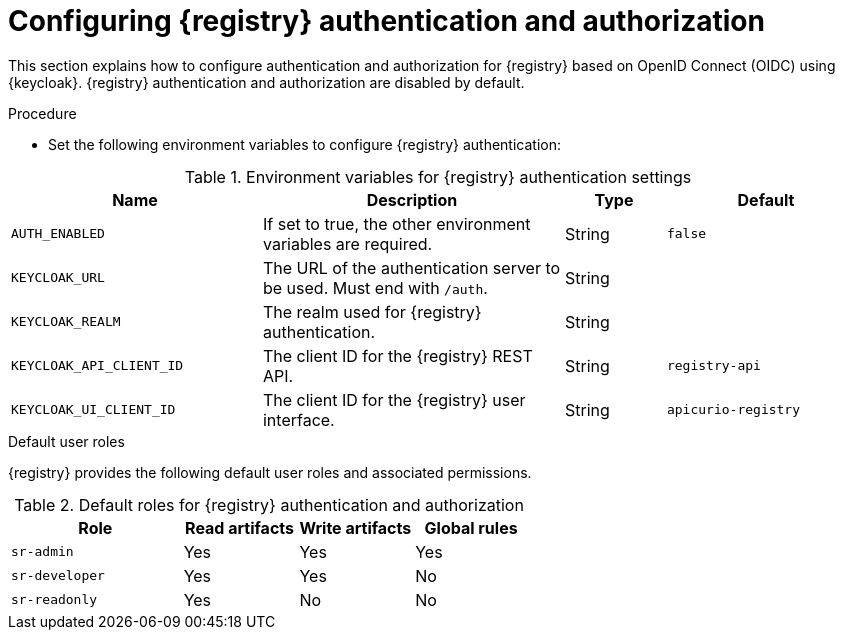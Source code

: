 // Metadata created by nebel

[id="registry-security"]

= Configuring {registry} authentication and authorization

This section explains how to configure authentication and authorization for {registry} based on OpenID Connect (OIDC) using {keycloak}. {registry} authentication and authorization are disabled by default. 


.Procedure
* Set the following environment variables to configure {registry} authentication:

.Environment variables for {registry} authentication settings
//[%header,cols="5,5,2,5"]
[.table-expandable,width="100%",cols="5,6,2,4",options="header"]
|===
|Name
|Description
|Type
|Default
|`AUTH_ENABLED`
|If set to true, the other environment variables are required.
|String
|`false`
|`KEYCLOAK_URL`
|The URL of the authentication server to be used. Must end with `/auth`.
|String
|
|`KEYCLOAK_REALM`
|The realm used for {registry} authentication.
|String
|
|`KEYCLOAK_API_CLIENT_ID`
|The client ID for the {registry} REST API.
|String
|`registry-api`
|`KEYCLOAK_UI_CLIENT_ID`
|The client ID for the {registry} user interface.
|String
|`apicurio-registry`
|===

.Default user roles
{registry} provides the following default user roles and associated permissions.

.Default roles for {registry} authentication and authorization
//[%header,cols="5,5,2,5"]
[.table-expandable,width="100%",cols="3,2,2,2",options="header"]
|===
|Role
|Read artifacts
|Write artifacts
|Global rules
|`sr-admin`
|Yes
|Yes
|Yes
|`sr-developer`
|Yes
|Yes
|No
|`sr-readonly`
|Yes
|No
|No
|===

.Additional resources
ifdef::apicurio-registry[]
* For details on how to use {keycloak} for authentication and authorization, see the link:https://www.keycloak.org/getting-started[Keycloak documentation]. 
endif::[]
ifdef::rh-service-registry[]
* For details on how to use {keycloak} for authentication and authorization, see link:https://access.redhat.com/documentation/en-us/red_hat_single_sign-on/{keycloak-version}/[Red Hat SSO documentation].
endif::[]
